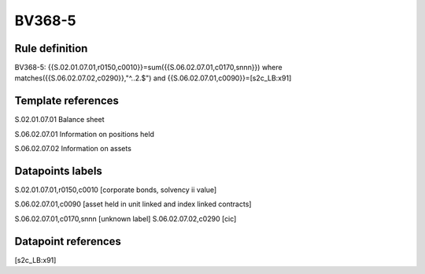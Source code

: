 =======
BV368-5
=======

Rule definition
---------------

BV368-5: {{S.02.01.07.01,r0150,c0010}}=sum({{S.06.02.07.01,c0170,snnn}}) where matches({{S.06.02.07.02,c0290}},"^..2.$") and {{S.06.02.07.01,c0090}}=[s2c_LB:x91]


Template references
-------------------

S.02.01.07.01 Balance sheet

S.06.02.07.01 Information on positions held

S.06.02.07.02 Information on assets


Datapoints labels
-----------------

S.02.01.07.01,r0150,c0010 [corporate bonds, solvency ii value]

S.06.02.07.01,c0090 [asset held in unit linked and index linked contracts]

S.06.02.07.01,c0170,snnn [unknown label]
S.06.02.07.02,c0290 [cic]



Datapoint references
--------------------

[s2c_LB:x91]